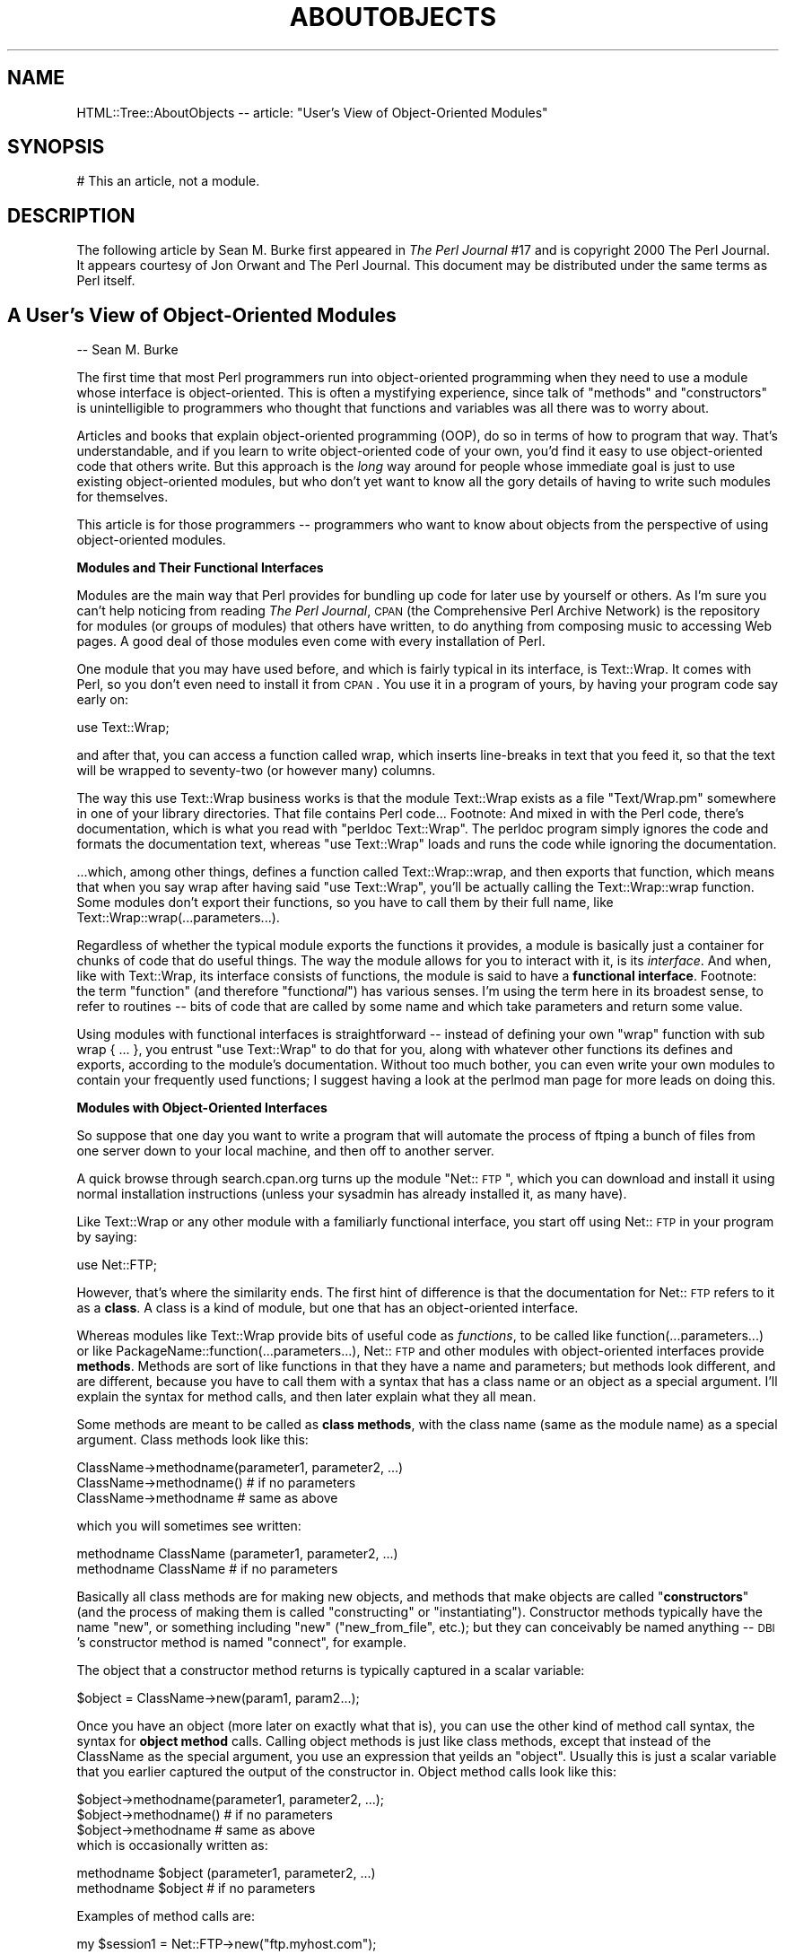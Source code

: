 .rn '' }`
''' $RCSfile$$Revision$$Date$
'''
''' $Log$
'''
.de Sh
.br
.if t .Sp
.ne 5
.PP
\fB\\$1\fR
.PP
..
.de Sp
.if t .sp .5v
.if n .sp
..
.de Ip
.br
.ie \\n(.$>=3 .ne \\$3
.el .ne 3
.IP "\\$1" \\$2
..
.de Vb
.ft CW
.nf
.ne \\$1
..
.de Ve
.ft R

.fi
..
'''
'''
'''     Set up \*(-- to give an unbreakable dash;
'''     string Tr holds user defined translation string.
'''     Bell System Logo is used as a dummy character.
'''
.tr \(*W-|\(bv\*(Tr
.ie n \{\
.ds -- \(*W-
.ds PI pi
.if (\n(.H=4u)&(1m=24u) .ds -- \(*W\h'-12u'\(*W\h'-12u'-\" diablo 10 pitch
.if (\n(.H=4u)&(1m=20u) .ds -- \(*W\h'-12u'\(*W\h'-8u'-\" diablo 12 pitch
.ds L" ""
.ds R" ""
'''   \*(M", \*(S", \*(N" and \*(T" are the equivalent of
'''   \*(L" and \*(R", except that they are used on ".xx" lines,
'''   such as .IP and .SH, which do another additional levels of
'''   double-quote interpretation
.ds M" """
.ds S" """
.ds N" """""
.ds T" """""
.ds L' '
.ds R' '
.ds M' '
.ds S' '
.ds N' '
.ds T' '
'br\}
.el\{\
.ds -- \(em\|
.tr \*(Tr
.ds L" ``
.ds R" ''
.ds M" ``
.ds S" ''
.ds N" ``
.ds T" ''
.ds L' `
.ds R' '
.ds M' `
.ds S' '
.ds N' `
.ds T' '
.ds PI \(*p
'br\}
.\"	If the F register is turned on, we'll generate
.\"	index entries out stderr for the following things:
.\"		TH	Title 
.\"		SH	Header
.\"		Sh	Subsection 
.\"		Ip	Item
.\"		X<>	Xref  (embedded
.\"	Of course, you have to process the output yourself
.\"	in some meaninful fashion.
.if \nF \{
.de IX
.tm Index:\\$1\t\\n%\t"\\$2"
..
.nr % 0
.rr F
.\}
.TH ABOUTOBJECTS 1 "perl 5.007, patch 00" "23/Feb/101" "User Contributed Perl Documentation"
.UC
.if n .hy 0
.if n .na
.ds C+ C\v'-.1v'\h'-1p'\s-2+\h'-1p'+\s0\v'.1v'\h'-1p'
.de CQ          \" put $1 in typewriter font
.ft CW
'if n "\c
'if t \\&\\$1\c
'if n \\&\\$1\c
'if n \&"
\\&\\$2 \\$3 \\$4 \\$5 \\$6 \\$7
'.ft R
..
.\" @(#)ms.acc 1.5 88/02/08 SMI; from UCB 4.2
.	\" AM - accent mark definitions
.bd B 3
.	\" fudge factors for nroff and troff
.if n \{\
.	ds #H 0
.	ds #V .8m
.	ds #F .3m
.	ds #[ \f1
.	ds #] \fP
.\}
.if t \{\
.	ds #H ((1u-(\\\\n(.fu%2u))*.13m)
.	ds #V .6m
.	ds #F 0
.	ds #[ \&
.	ds #] \&
.\}
.	\" simple accents for nroff and troff
.if n \{\
.	ds ' \&
.	ds ` \&
.	ds ^ \&
.	ds , \&
.	ds ~ ~
.	ds ? ?
.	ds ! !
.	ds /
.	ds q
.\}
.if t \{\
.	ds ' \\k:\h'-(\\n(.wu*8/10-\*(#H)'\'\h"|\\n:u"
.	ds ` \\k:\h'-(\\n(.wu*8/10-\*(#H)'\`\h'|\\n:u'
.	ds ^ \\k:\h'-(\\n(.wu*10/11-\*(#H)'^\h'|\\n:u'
.	ds , \\k:\h'-(\\n(.wu*8/10)',\h'|\\n:u'
.	ds ~ \\k:\h'-(\\n(.wu-\*(#H-.1m)'~\h'|\\n:u'
.	ds ? \s-2c\h'-\w'c'u*7/10'\u\h'\*(#H'\zi\d\s+2\h'\w'c'u*8/10'
.	ds ! \s-2\(or\s+2\h'-\w'\(or'u'\v'-.8m'.\v'.8m'
.	ds / \\k:\h'-(\\n(.wu*8/10-\*(#H)'\z\(sl\h'|\\n:u'
.	ds q o\h'-\w'o'u*8/10'\s-4\v'.4m'\z\(*i\v'-.4m'\s+4\h'\w'o'u*8/10'
.\}
.	\" troff and (daisy-wheel) nroff accents
.ds : \\k:\h'-(\\n(.wu*8/10-\*(#H+.1m+\*(#F)'\v'-\*(#V'\z.\h'.2m+\*(#F'.\h'|\\n:u'\v'\*(#V'
.ds 8 \h'\*(#H'\(*b\h'-\*(#H'
.ds v \\k:\h'-(\\n(.wu*9/10-\*(#H)'\v'-\*(#V'\*(#[\s-4v\s0\v'\*(#V'\h'|\\n:u'\*(#]
.ds _ \\k:\h'-(\\n(.wu*9/10-\*(#H+(\*(#F*2/3))'\v'-.4m'\z\(hy\v'.4m'\h'|\\n:u'
.ds . \\k:\h'-(\\n(.wu*8/10)'\v'\*(#V*4/10'\z.\v'-\*(#V*4/10'\h'|\\n:u'
.ds 3 \*(#[\v'.2m'\s-2\&3\s0\v'-.2m'\*(#]
.ds o \\k:\h'-(\\n(.wu+\w'\(de'u-\*(#H)/2u'\v'-.3n'\*(#[\z\(de\v'.3n'\h'|\\n:u'\*(#]
.ds d- \h'\*(#H'\(pd\h'-\w'~'u'\v'-.25m'\f2\(hy\fP\v'.25m'\h'-\*(#H'
.ds D- D\\k:\h'-\w'D'u'\v'-.11m'\z\(hy\v'.11m'\h'|\\n:u'
.ds th \*(#[\v'.3m'\s+1I\s-1\v'-.3m'\h'-(\w'I'u*2/3)'\s-1o\s+1\*(#]
.ds Th \*(#[\s+2I\s-2\h'-\w'I'u*3/5'\v'-.3m'o\v'.3m'\*(#]
.ds ae a\h'-(\w'a'u*4/10)'e
.ds Ae A\h'-(\w'A'u*4/10)'E
.ds oe o\h'-(\w'o'u*4/10)'e
.ds Oe O\h'-(\w'O'u*4/10)'E
.	\" corrections for vroff
.if v .ds ~ \\k:\h'-(\\n(.wu*9/10-\*(#H)'\s-2\u~\d\s+2\h'|\\n:u'
.if v .ds ^ \\k:\h'-(\\n(.wu*10/11-\*(#H)'\v'-.4m'^\v'.4m'\h'|\\n:u'
.	\" for low resolution devices (crt and lpr)
.if \n(.H>23 .if \n(.V>19 \
\{\
.	ds : e
.	ds 8 ss
.	ds v \h'-1'\o'\(aa\(ga'
.	ds _ \h'-1'^
.	ds . \h'-1'.
.	ds 3 3
.	ds o a
.	ds d- d\h'-1'\(ga
.	ds D- D\h'-1'\(hy
.	ds th \o'bp'
.	ds Th \o'LP'
.	ds ae ae
.	ds Ae AE
.	ds oe oe
.	ds Oe OE
.\}
.rm #[ #] #H #V #F C
.SH "NAME"
HTML::Tree::AboutObjects -- article: \*(L"User's View of Object-Oriented Modules\*(R"
.SH "SYNOPSIS"
.PP
.Vb 1
\&  # This an article, not a module.
.Ve
.SH "DESCRIPTION"
The following article by Sean M. Burke first appeared in \fIThe Perl
Journal\fR #17 and is copyright 2000 The Perl Journal. It appears
courtesy of Jon Orwant and The Perl Journal.  This document may be
distributed under the same terms as Perl itself.
.SH "A User's View of Object-Oriented Modules"
-- Sean M. Burke
.PP
The first time that most Perl programmers run into object-oriented
programming when they need to use a module whose interface is
object-oriented.  This is often a mystifying experience, since talk of
\*(L"methods\*(R" and \*(L"constructors\*(R" is unintelligible to programmers who
thought that functions and variables was all there was to worry about.
.PP
Articles and books that explain object-oriented programming (OOP), do so
in terms of how to program that way.  That's understandable, and if you
learn to write object-oriented code of your own, you'd find it easy to
use object-oriented code that others write.  But this approach is the
\fIlong\fR way around for people whose immediate goal is just to use
existing object-oriented modules, but who don't yet want to know all the
gory details of having to write such modules for themselves.
.PP
This article is for those programmers -- programmers who want to know
about objects from the perspective of using object-oriented modules. 
.Sh "Modules and Their Functional Interfaces"
Modules are the main way that Perl provides for bundling up code for
later use by yourself or others.  As I'm sure you can't help noticing
from reading
\fIThe Perl Journal\fR, \s-1CPAN\s0 (the Comprehensive Perl Archive
Network) is the repository for modules (or groups of modules) that
others have written, to do anything from composing music to accessing
Web pages.  A good deal of those modules even come with every
installation of Perl.
.PP
One module that you may have used before, and which is fairly typical in
its interface, is Text::Wrap.  It comes with Perl, so you don't even
need to install it from \s-1CPAN\s0.  You use it in a program of yours, by
having your program code say early on:
.PP
.Vb 1
\&  use Text::Wrap;
.Ve
and after that, you can access a function called \f(CWwrap\fR, which inserts
line-breaks in text that you feed it, so that the text will be wrapped to
seventy-two (or however many) columns.
.PP
The way this \f(CWuse Text::Wrap\fR business works is that the module
Text::Wrap exists as a file \*(L"Text/Wrap.pm\*(R" somewhere in one of your
library directories.  That file contains Perl code...
Footnote: And mixed in with the Perl code, there's documentation, which
is what you read with \*(L"perldoc Text::Wrap\*(R".  The perldoc program simply
ignores the code and formats the documentation text, whereas \*(L"use
Text::Wrap\*(R" loads and runs the code while ignoring the documentation.
.PP
\&...which, among other things, defines a function called \f(CWText::Wrap::wrap\fR,
and then \f(CWexports\fR that function, which means that when you say \f(CWwrap\fR
after having said \*(L"use Text::Wrap\*(R", you'll be actually calling the
\f(CWText::Wrap::wrap\fR function.  Some modules don't export their
functions, so you have to call them by their full name, like
\f(CWText::Wrap::wrap(...parameters...)\fR.
.PP
Regardless of whether the typical module exports the functions it
provides, a module is basically just a container for chunks of code that
do useful things.  The way the module allows for you to interact with
it, is its \fIinterface\fR.  And when, like with Text::Wrap, its interface
consists of functions, the module is said to have a \fBfunctional
interface\fR.
Footnote: the term \*(L"function\*(R" (and therefore \*(L"function\fIal\fR") has
various senses.  I'm using the term here in its broadest sense, to
refer to routines -- bits of code that are called by some name and
which take parameters and return some value.
.PP
Using modules with functional interfaces is straightforward -- instead
of defining your own \*(L"wrap\*(R" function with \f(CWsub wrap { ... }\fR, you
entrust \*(L"use Text::Wrap\*(R" to do that for you, along with whatever other
functions its defines and exports, according to the module's
documentation.  Without too much bother, you can even write your own
modules to contain your frequently used functions; I suggest having a look at
the \f(CWperlmod\fR man page for more leads on doing this.
.Sh "Modules with Object-Oriented Interfaces"
So suppose that one day you want to write a program that will automate
the process of \f(CWftp\fRing a bunch of files from one server down to your
local machine, and then off to another server.
.PP
A quick browse through search.cpan.org turns up the module \*(L"Net::\s-1FTP\s0\*(R",
which you can download and install it using normal installation
instructions (unless your sysadmin has already installed it, as many
have).
.PP
Like Text::Wrap or any other module with a familiarly functional
interface, you start off using Net::\s-1FTP\s0 in your program by saying:
.PP
.Vb 1
\&  use Net::FTP;
.Ve
However, that's where the similarity ends.  The first hint of
difference is that the documentation for Net::\s-1FTP\s0 refers to it as a
\fBclass\fR.  A class is a kind of module, but one that has an
object-oriented interface.
.PP
Whereas modules like Text::Wrap
provide bits of useful code as \fIfunctions\fR, to be called like
\f(CWfunction(...parameters...)\fR or like
\f(CWPackageName::function(...parameters...)\fR, Net::\s-1FTP\s0 and other modules
with object-oriented interfaces provide \fBmethods\fR.  Methods are sort of
like functions in that they have a name and parameters; but methods
look different, and are different, because you have to call them with a
syntax that has a class name or an object as a special argument.  I'll
explain the syntax for method calls, and then later explain what they
all mean.
.PP
Some methods are meant to be called as \fBclass methods\fR, with the class
name (same as the module name) as a special argument.  Class methods
look like this:
.PP
.Vb 3
\&  ClassName->methodname(parameter1, parameter2, ...)
\&  ClassName->methodname()   # if no parameters
\&  ClassName->methodname     # same as above
.Ve
which you will sometimes see written:
.PP
.Vb 2
\&  methodname ClassName (parameter1, parameter2, ...)
\&  methodname ClassName      # if no parameters
.Ve
Basically all class methods are for making new objects, and methods that
make objects are called \*(L"\fBconstructors\fR\*(R" (and the process of making them
is called \*(L"constructing\*(R" or \*(L"instantiating").  Constructor methods
typically have the name \*(L"new\*(R", or something including \*(L"new\*(R"
("new_from_file\*(R", etc.); but they can conceivably be named
anything -- \s-1DBI\s0's constructor method is named \*(L"connect\*(R", for example.
.PP
The object that a constructor method returns is
typically captured in a scalar variable:
.PP
.Vb 1
\&  $object = ClassName->new(param1, param2...);
.Ve
Once you have an object (more later on exactly what that is), you can
use the other kind of method call syntax, the syntax for \fBobject method\fR
calls.  Calling object methods is just like class methods, except
that instead of the ClassName as the special argument,
you use an expression that yeilds an \*(L"object\*(R".  Usually this is
just a scalar variable that you earlier captured the
output of the constructor in.  Object method calls look like this:
.PP
.Vb 5
\&  $object->methodname(parameter1, parameter2, ...);
\&  $object->methodname()   # if no parameters
\&  $object->methodname     # same as above
\&  
\&which is occasionally written as:
.Ve
.Vb 2
\&  methodname $object (parameter1, parameter2, ...)
\&  methodname $object      # if no parameters
.Ve
Examples of method calls are:
.PP
.Vb 15
\&  my $session1 = Net::FTP->new("ftp.myhost.com");
\&    # Calls a class method "new", from class Net::FTP,
\&    #  with the single parameter "ftp.myhost.com",
\&    #  and saves the return value (which is, as usual,
\&    #  an object), in $session1.
\&    # Could also be written:
\&    #  new Net::FTP('ftp.myhost.com')
\&  $session1->login("sburke","aoeuaoeu")
\&    || die "failed to login!\en";
\&     # calling the object method "login"
\&  print "Dir:\en", $session1->dir(), "\en";
\&  $session1->quit;
\&    # same as $session1->quit()
\&  print "Done\en";
\&  exit;
.Ve
Incidentally, I suggest always using the syntaxes with parentheses and
\*(L"\->\*(R" in them,
Footnote: the character-pair \*(L"\->\*(R" is supposed to look like an
arrow, not \*(L"negative greater-than\*(R"!
.PP
and avoiding the syntaxes that start out \*(L"methodname \f(CW$object\fR\*(R" or
\*(L"methodname ModuleName\*(R".  When everything's going right, they all mean
the same thing as the \*(L"\->\*(R" variants, but the syntax with \*(L"\->\*(R" is more
visually distinct from function calls, as well as being immune to some
kinds of rare but puzzling ambiguities that can arise when you're trying
to call methods that have the same name as subroutines you've defined.
.PP
But, syntactic alternatives aside, all this talk of constructing objects
and object methods begs the question -- what \fIis\fR an object?  There are
several angles to this question that the rest of this article will
answer in turn: what can you do with objects?  what's in an object?
what's an object value?  and why do some modules use objects at all? 
.Sh "What Can You Do with Objects?"
You've seen that you can make objects, and call object methods with
them.  But what are object methods for?  The answer depends on the class:
.PP
A Net::\s-1FTP\s0 object represents a session between your computer and an \s-1FTP\s0
server.  So the methods you call on a Net::\s-1FTP\s0 object are for doing
whatever you'd need to do across an \s-1FTP\s0 connection.  You make the
session and log in:
.PP
.Vb 13
\&  my $session = Net::FTP->new('ftp.aol.com');
\&  die "Couldn't connect!" unless defined $session;
\&    # The class method call to "new" will return
\&    # the new object if it goes OK, otherwise it
\&    # will return undef.
\&    
\&  $session->login('sburke', 'p@ssw3rD')
\&   || die "Did I change my password again?";
\&    # The object method "login" will give a true
\&    # return value if actually logs in, otherwise
\&    # it'll return false.
\&    
\&You can use the session object to change directory on that session:
.Ve
.Vb 3
\&  $session->cwd("/home/sburke/public_html")
\&     || die "Hey, that was REALLY supposed to work!";
\&   # if the cwd fails, it'll return false
.Ve
\&...get files from the machine at the other end of the session...
.PP
.Vb 5
\&  foreach my $f ('log_report_ua.txt', 'log_report_dom.txt',
\&                 'log_report_browsers.txt')
\&  {
\&    $session->get($f) || warn "Getting $f failed!"
\&  };
.Ve
\&...and plenty else, ending finally with closing the connection:
.PP
.Vb 1
\&  $session->quit();
.Ve
In short, object methods are for doing things related to (or with)
whatever the object represents.  For \s-1FTP\s0 sessions, it's about sending
commands to the server at the other end of the connection, and that's
about it -- there, methods are for doing something to the world outside
the object, and the objects is just something that specifies what bit
of the world (well, what \s-1FTP\s0 session) to act upon.
.PP
With most other classes, however, the object itself stores some kind of
information, and it typically makes no sense to do things with such an
object without considering the data that's in the object.
.Sh "What's \fIin\fR an Object?"
An object is (with rare exceptions) a data structure containing a
bunch of attributes, each of which has a value, as well as a name
that you use when you
read or set the attribute's value.  Some of the object's attributes are
private, meaning you'll never see them documented because they're not
for you to read or write; but most of the object's documented attributes
are at least readable, and usually writeable, by you.  Net::\s-1FTP\s0 objects
are a bit thin on attributes, so we'll use objects from the class
Business::US_Amort for this example.  Business::US_Amort is a very
simple class (available from \s-1CPAN\s0) that I wrote for making calculations
to do with loans (specifically, amortization, using \s-1US\s0\-style
algorithms).
.PP
An object of the class Business::US_Amort represents a loan with
particular parameters, i.e., attributes.  The most basic attributes of a
\*(L"loan object\*(R" are its interest rate, its principal (how much money it's
for), and it's term (how long it'll take to repay).  You need to set
these attributes before anything else can be done with the object.  The
way to get at those attributes for loan objects is just like the
way to get at attributes for any class's objects: through accessors.
An \fBaccessor\fR is simply any method that accesses (whether reading or
writing, \s-1AKA\s0 getting or putting) some attribute in the given object.
Moreover, accessors are the \fBonly\fR way that you can change
an object's attributes.  (If a module's documentation wants you to
know about any other way, it'll tell you.)
.PP
Usually, for simplicity's sake, an accessor is named after the attribute
it reads or writes.  With Business::US_Amort objects, the accessors you
need to use first are \f(CWprincipal\fR, \f(CWinterest_rate\fR, and \f(CWterm\fR.
Then, with at least those attributes set, you can call the \f(CWrun\fR method
to figure out several things about the loan.  Then you can call various
accessors, like \f(CWtotal_paid_toward_interest\fR, to read the results:
.PP
.Vb 6
\&  use Business::US_Amort;
\&  my $loan = Business::US_Amort->new;
\&  # Set the necessary attributes:
\&  $loan->principal(123654);
\&  $loan->interest_rate(9.25);
\&  $loan->term(20); # twenty years
.Ve
.Vb 7
\&  # NOW we know enough to calculate:
\&  $loan->run;
\&  
\&  # And see what came of that:
\&  print
\&    "Total paid toward interest: A WHOPPING ",
\&    $loan->total_paid_interest, "!!\en";
.Ve
This illustrates a convention that's common with accessors: calling the
accessor with no arguments (as with \f(CW$loan\fR\->total_paid_interest) usually
means to read the value of that attribute, but providing a value (as
with \f(CW$loan\fR\->\fIterm\fR\|(20)) means you want that attribute to be set to that
value.  This stands to reason: why would you be providing a value, if
not to set the attribute to that value?
.PP
Although a loan's term, principal, and interest rates are all single
numeric values, an objects values can any kind of scalar, or an array,
or even a hash.  Moreover, an attribute's \fIvalue\fR\|(s) can be objects
themselves.  For example, consider \s-1MIDI\s0 files (as I wrote about in
\s-1TPJ\s0#13): a \s-1MIDI\s0 file usually consists of several tracks.  A \s-1MIDI\s0 file is
complex enough to merit being an object with attributes like its overall
tempo, the file-format variant it's in, and the list of instrument
tracks in the file.  But tracks themselves are complex enough to be
objects too, with attributes like their track-type, a list of \s-1MIDI\s0
commands if they're a \s-1MIDI\s0 track, or raw data if they're not.  So I
ended up writing the \s-1MIDI\s0 modules so that the \*(L"tracks\*(R" attribute of a
\s-1MIDI::\s0Opus object is an array of objects from the class \s-1MIDI::\s0Track.
This may seem like a runaround -- you ask what's in one object, and get
\fIanother\fR object, or several!  But in this case, it exactly reflects
what the module is for -- \s-1MIDI\s0 files contain \s-1MIDI\s0 tracks, which then
contain data.
.Sh "What is an Object Value?"
When you call a constructor like Net::\s-1FTP\s0\->\fInew\fR\|(\fIhostname\fR), you get
back an object value, a value you can later use, in combination with a
method name, to call object methods. 
.PP
Now, so far we've been pretending, in the above examples, that the
variables \f(CW$session\fR or \f(CW$loan\fR \fIare\fR the objects you're dealing with.
This idea is innocuous up to a point, but it's really a misconception
that will, at best, limit you in what you know how to do.  The reality
is not that the variables \f(CW$session\fR or \f(CW$query\fR are objects; it's a little
more indirect -- they \fIhold\fR values that symbolize objects.  The kind of
value that \f(CW$session\fR or \f(CW$query\fR hold is what I'm calling an object value. 
.PP
To understand what kind of value this is, first think about the other
kinds of scalar values you know about: The first two scalar values you
probably ever ran into in Perl are \fBnumbers\fR and \fBstrings\fR, which you
learned (or just assumed) will usually turn into each other on demand;
that is, the three-character string \*(L"2.5\*(R" can become the quantity two
and a half, and vice versa.  Then, especially if you started using
\f(CWperl -w\fR early on, you learned about the \fBundefined value\fR, which can
turn into 0 if you treat it as a number, or the empty-string if you
treat it as a string.
Footnote: You may \fIalso\fR have been learning about references, in which
case you're ready to hear that object values are just a kind of
reference, except that they reflect the class that created thing they point
to, instead of merely being a plain old array reference, hash reference,
etc.  \fIIf\fR this makes makes sense to you, and you want to know more
about how objects are implemented in Perl, have a look at the
\f(CWperltoot\fR man page. 
.PP
And now you're learning about \fBobject values\fR.  An object value is a
value that points to a data structure somewhere in memory, which is
where all the attributes for this object are stored.  That data
structure as a whole belongs to a class (probably the one you named in
the constructor method, like ClassName->new), so that the object value
can be used as part of object method calls. 
.PP
If you want to actually \fIsee\fR what an object value is, you might try
just saying \*(L"print \f(CW$object\fR\*(R".  That'll get you something like this:
.PP
.Vb 1
\&  Net::FTP=GLOB(0x20154240)
.Ve
or
.PP
.Vb 1
\&  Business::US_Amort=HASH(0x15424020)
.Ve
That's not very helpful if you wanted to really get at the object's
insides, but that's because the object value is only a symbol for the
object.  This may all sound very abstruse and metaphysical, so a
real-world allegory might be very helpful:
You get an advertisement in the mail saying that you have been
(im)personally selected to have the rare privilege of applying for a
credit card.  For whatever reason, \fIthis\fR offer sounds good to you, so you
fill out the form and mail it back to the credit card company.  They
gleefully approve the application and create your account, and send you
a card with a number on it.
.Sp
Now, you can do things with the number on that card -- clerks at stores
can ring up things you want to buy, and charge your account by keying in
the number on the card.  You can pay for things you order online by
punching in the card number as part of your online order.  You can pay
off part of the account by sending the credit card people some of your
money (well, a check) with some note (usually the pre-printed slip)
that has the card number for the account you want to pay toward.  And you
should be able to call the credit card company's computer and ask it
things about the card, like its balance, its credit limit, its \s-1APR\s0, and
maybe an itemization of recent purchases ad payments.
.Sp
Now, what you're \fIreally\fR doing is manipulating a credit card
\fIaccount\fR, a completely abstract entity with some data attached to it
(balance, \s-1APR\s0, etc).  But for ease of access, you have a credit card
\fInumber\fR that is a symbol for that account.  Now, that symbol is just a
bunch of digits, and the number is effectively meaningless and useless
in and of itself -- but in the appropriate context, it's understood to
\fImean\fR the credit card account you're accessing.
.Sp
This is exactly the relationship between objects and object values, and
from this analogy, several facts about object values are a bit more
explicable:
.Sp
* An object value does nothing in and of itself, but it's useful when
you use it in the context of an \f(CW$object\fR\->method call, the same way that
a card number is useful in the context of some operation dealing with a
card account.
.Sp
Moreover, several copies of the same object value all refer to the same
object, the same way that making several copies of your card number
won't change the fact that they all still refer to the same single
account (this is true whether you're \*(L"copying\*(R" the number by just
writing it down on different slips of paper, or whether you go to the
trouble of forging exact replicas of your own plastic credit card).  That's
why this:
.Sp
.Vb 2
\&  $x = Net::FTP->new("ftp.aol.com");
\&  $x->login("sburke", "aoeuaoeu");
.Ve
does the same thing as this:
.Sp
.Vb 4
\&  $x = Net::FTP->new("ftp.aol.com");
\&  $y = $x;
\&  $z = $y;
\&  $z->login("sburke", "aoeuaoeu");
.Ve
That is, \f(CW$z\fR and \f(CW$y\fR and \f(CW$x\fR are three different \fIslots\fR for values,
but what's in those slots are all object values pointing to the same
object -- you don't have three different \s-1FTP\s0 connections, just three
variables with values pointing to the some single \s-1FTP\s0 connection.
.Sp
* You can't tell much of anything about the object just by looking at
the object value, any more than you can see your credit account balance
by holding the plastic card up to the light, or by adding up the digits
in your credit card number.
.Sp
* You can't just make up your own object values and have them work --
they can come only from constructor methods of the appropriate class.
Similarly, you get a credit card number \fIonly\fR by having a bank approve
your application for a credit card account -- at which point \fIthey\fR
let \fIyou\fR know what the number of your new card is.
.Sp
Now, there's even more to the fact that you can't just make up your own
object value: even though you can print an object value and get a string
like \*(L"Net::\s-1FTP\s0=\fI\s-1GLOB\s0\fR\|(0x20154240)\*(R", that string is just a
\fIrepresentation\fR of an object value.
.Sp
Internally, an object value has a basically different type from a
string, or a number, or the undefined value -- if \f(CW$x\fR holds a real
string, then that value's slot in memory says \*(L"this is a value of type
\fIstring\fR, and its characters are...\*(R", whereas if it's an object value,
the value's slot in memory says, \*(L"this is a value of type \fIreference\fR,
and the location in memory that it points to is...\*(R" (and by looking at
what's at that location, Perl can tell the class of what's there). 
.Sp
Perl programmers typically don't have to think about all these details
of Perl's internals.  Many other languages force you to be more
conscious of the differences between all of these (and also between
types of numbers, which are stored differently depending on their size
and whether they have fractional parts).  But Perl does its best to
hide the different types of scalars from you -- it turns numbers into
strings and back as needed, and takes the string or number
representation of undef or of object values as needed.  However, you
can't go from a string representation of an object value, back to an
object value.  And that's why this doesn't work:
.Sp
.Vb 9
\&   $x = Net::FTP->new('ftp.aol.com');
\&   $y = Net::FTP->new('ftp.netcom.com');
\&   $z = Net::FTP->new('ftp.qualcomm.com');
\&   $all = join(' ', $x,$y,$z);           # !!!
\&  ...later...
\&   ($aol, $netcom, $qualcomm) = split(' ', $all);  # !!!
\&   $aol->login("sburke", "aoeuaoeu");
\&   $netcom->login("sburke", "qjkxqjkx");
\&   $qualcomm->login("smb", "dhtndhtn");
.Ve
This fails because \f(CW$aol\fR ends up holding merely the \fBstring representation\fR
of the object value from \f(CW$x\fR, not the object value itself -- when
\f(CWjoin\fR tried to join the characters of the \*(L"strings\*(R" \f(CW$x\fR, \f(CW$y\fR, and \f(CW$z\fR,
Perl saw that they weren't strings at all, so it gave \f(CWjoin\fR their
string representations.
.Sp
Unfortunately, this distinction between object values and their string
representations doesn't really fit into the analogy of credit card
numbers, because credit card numbers really \fIare\fR numbers -- even
thought they don't express any meaningful quantity, if you stored them
in a database as a quantity (as opposed to just an \s-1ASCII\s0 string),
that wouldn't stop them from being valid as credit card numbers.
.Sp
This may seem rather academic, but there's there's two common mistakes
programmers new to objects often make, which make sense only in terms of
the distinction between object values and their string representations:
.Sp
The first common error involves forgetting (or never having known in the
first place) that when you go to use a value as a hash key, Perl uses
the string representation of that value.  When you want to use the
numeric value two and a half as a key, Perl turns it into the
three-character string \*(L"2.5\*(R".  But if you then want to use that string
as a number, Perl will treat it as meaning two and a half, so you're
usually none the wiser that Perl converted the number to a string and
back.  But recall that Perl can't turn strings back into objects -- so
if you tried to use a Net::\s-1FTP\s0 object value as a hash key, Perl actually
used its string representation, like \*(L"Net::\s-1FTP\s0=\fI\s-1GLOB\s0\fR\|(0x20154240)\*(R", but
that string is unusable as an object value.  (Incidentally, there's
a module Tie::RefHash that implements hashes that \fIdo\fR let you use
real object-values as keys.)
.Sp
The second common error with object values is in
trying to save an object value to disk (whether printing it to a
file, or storing it in a conventional database file).  All you'll get is the
string, which will be useless.
.Sp
When you want to save an object and restore it later, you may find that
the object's class already provides a method specifically for this.  For
example, \s-1MIDI::\s0Opus provides methods for writing an object to disk as a
standard \s-1MIDI\s0 file.  The file can later be read back into memory by
a \s-1MIDI::\s0Opus constructor method, which will return a new \s-1MIDI::\s0Opus
object representing whatever file you tell it to read into memory.
Similar methods are available with, for example, classes that
manipulate graphic images and can save them to files, which can be read
back later.
.Sp
But some classes, like Business::US_Amort, provide no such methods for
storing an object in a file.  When this is the case, you can try
using any of the Data::Dumper, Storable, or FreezeThaw modules.  Using
these will be unproblematic for objects of most classes, but it may run
into limitations with others.  For example, a Business::US_Amort
object can be turned into a string with Data::Dumper, and that string
written to a file.  When it's restored later, its attributes will be
accessable as normal.  But in the unlikely case that the loan object was
saved in mid-calculation, the calculation may not be resumable.  This is
because of the way that that \fIparticular\fR class does its calculations,
but similar limitations may occur with objects from other classses.
.Sp
But often, even \fIwanting\fR to save an object is basically wrong -- what would
saving an ftp \fIsession\fR even mean?  Saving the hostname, username, and
password?  current directory on both machines?  the local \s-1TCP/IP\s0 port
number?  In the case of \*(L"saving\*(R" a Net::\s-1FTP\s0 object, you're better off
just saving whatever details you actually need for your own purposes,
so that you can make a new object later and just set those values for it.
.Sh "So Why Do Some Modules Use Objects?"
All these details of using objects are definitely enough to make you
wonder -- is it worth the bother?  If you're a module author, writing
your module with an object-oriented interface restricts the audience of
potential users to those who understand the basic concepts of objects
and object values, as well as Perl's syntax for calling methods.  Why
complicate things by having an object-oriented interface?
.Sp
A somewhat esoteric answer is that a module has an object-oriented
interface because the module's insides are written in an
object-oriented style.  This article is about the basics of
object-oriented \fIinterfaces\fR, and it'd be going far afield to explain
what object-oriented \fIdesign\fR is.  But the short story is that
object-oriented design is just one way of attacking messy problems.
It's a way that many programmers find very helpful (and which others
happen to find to be far more of a hassle than it's worth,
incidentally), and it just happens to show up for you, the module user,
as merely the style of interface. 
.Sp
But a simpler answer is that a functional interface is sometimes a
hindrance, because it limits the number of things you can do at once --
limiting it, in fact, to one.  For many problems that some modules are
meant to solve, doing without an object-oriented interface would be like
wishing that Perl didn't use filehandles.  The ideas are rather simpler
-- just imagine that Perl let you access files, but \fIonly\fR one at a
time, with code like:
.Sp
.Vb 5
\&  open("foo.txt") || die "Can't open foo.txt: $!";
\&  while(readline) {
\&    print $_ if /bar/;
\&  }
\&  close;
.Ve
That hypothetical kind of Perl would be simpler, by doing without
filehandles.  But you'd be out of luck if you wanted to read from
one file while reading from another, or read from two and print to a
third.
.Sp
In the same way, a functional \s-1FTP\s0 module would be fine for just
uploading files to one server at a time, but it wouldn't allow you to
easily write programs that make need to use \fIseveral\fR simultaneous
sessions (like \*(L"look at server A and server B, and if A has a file
called X.dat, then download it locally and then upload it to server B --
except if B has a file called Y.dat, in which case do it the other way
around").
.Sp
Some kinds of problems that modules solve just lend themselves to an
object-oriented interface.  For those kinds of tasks, a functional
interface would be more familiar, but less powerful.  Learning to use
object-oriented modules\*(R' interfaces does require becoming comfortable
with the concepts from this article.  But in the end it will allow you
to use a broader range of modules and, with them, to write programs
that can do more.
.Sp
\fB[end body of article]\fR
.Sh "[Author Credit]"
Sean M. Burke has contributed several modules to \s-1CPAN\s0, about half of
them object-oriented.
.Sp
[The next section should be in a greybox:]
.Sh "The Gory Details"
For sake of clarity of explanation, I had to oversimplify some of the
facts about objects.  Here's a few of the gorier details:
.Sp
* Every example I gave of a constructor was a class method.  But object
methods can be constructors, too, if the class was written to work that
way: \f(CW$new\fR = \f(CW$old\fR\->copy, \f(CW$node_y\fR = \f(CW$node_x\fR\->new_subnode, or the like.
.Sp
* I've given the impression that there's two kinds of methods: object
methods and class methods.  In fact, the same method can be both,
because it's not the kind of method it is, but the kind of calls it's
written to accept -- calls that pass an object, or calls that pass a
class-name.
.Sp
* The term \*(L"object value\*(R" isn't something you'll find used much anywhere
else.  It's just my shorthand for what would properly be called an
\*(L"object reference\*(R" or \*(L"reference to a blessed item\*(R".  In fact, people
usually say \*(L"object\*(R" when they properly mean a reference to that object.
.Sp
* I mentioned creating objects with \fIcon\fRstructors, but I didn't
mention destroying them with \fIde\fRstructor -- a destructor is a kind of
method that you call to tidy up the object once you're done with it, and
want it to neatly go away (close connections, delete temporary files,
free up memory, etc).  But because of the way Perl handles memory,
most modules won't require the user to know about destructors.
.Sp
* I said that class method syntax has to have the class name, as in
\f(CW$session\fR = \fBNet::\s-1FTP\s0\fR\->\fInew\fR\|($host).  Actually, you can instead use any
expression that returns a class name: \f(CW$ftp_class\fR = \*(L'Net::\s-1FTP\s0\*(R'; \f(CW$session\fR
= \fB$ftp_class\fR\->\fInew\fR\|($host).  Moreover, instead of the method name for
object- or class-method calls, you can use a scalar holding the method
name: \f(CW$foo\fR\->\fB$method\fR($host).  But, in practice, these syntaxes are
rarely useful.
.Sp
And finally, to learn about objects from the perspective of writing
your own classes, see the \f(CWperltoot\fR documentation,
or Damian Conway's exhaustive and clear book \fIObject Oriented Perl\fR
(Manning Publications 1999, \s-1ISBN\s0 1-884777-79-1).
.SH "BACK"
Return to the HTML::Tree docs.

.rn }` ''
.IX Title "ABOUTOBJECTS 1"
.IX Name "HTML::Tree::AboutObjects - article: "User's View of Object-Oriented Modules""

.IX Header "NAME"

.IX Header "SYNOPSIS"

.IX Header "DESCRIPTION"

.IX Header "A User's View of Object-Oriented Modules"

.IX Subsection "Modules and Their Functional Interfaces"

.IX Subsection "Modules with Object-Oriented Interfaces"

.IX Subsection "What Can You Do with Objects?"

.IX Subsection "What's \fIin\fR an Object?"

.IX Subsection "What is an Object Value?"

.IX Subsection "So Why Do Some Modules Use Objects?"

.IX Subsection "[Author Credit]"

.IX Subsection "The Gory Details"

.IX Header "BACK"

